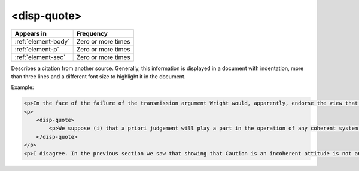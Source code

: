 .. _element-disp-quote:

<disp-quote>
============

+----------------------+--------------------+
| Appears in           | Frequency          |
+======================+====================+
| :ref:`element-body`  | Zero or more times |
+----------------------+--------------------+
| :ref:`element-p`     | Zero or more times |
+----------------------+--------------------+
| :ref:`element-sec`   | Zero or more times |
+----------------------+--------------------+

Describes a citation from another source. Generally, this information is displayed in a document with indentation, more than three lines and a different font size to highlight it in the document.

Example:

.. code-block:: xml

    <p>In the face of the failure of the transmission argument Wright would, apparently, endorse the view that Caution could still provide an adequate route to an anti-realist account of necessity, as can be gathered from the following passage:</p>
    <p>
        <disp-quote>
            <p>We suppose (i) that a priori judgement will play a part in the operation of any coherent system of belief, and (ii) that non-cognitivism about necessity had probably better grant a role for judgements of necessity as co-ordinate to (some) a priori judgements. If supposition (i) is wrong, then global Caution about necessitated judgements is, after all, at the service of the non-cognitivist about necessity</p>
        </disp-quote>
    </p>
    <p>I disagree. In the previous section we saw that showing that Caution is an incoherent attitude is not an easy matter.</p>


.. {"reviewed_on": "20180605", "by": "fabio.batalha@erudit.org"}
